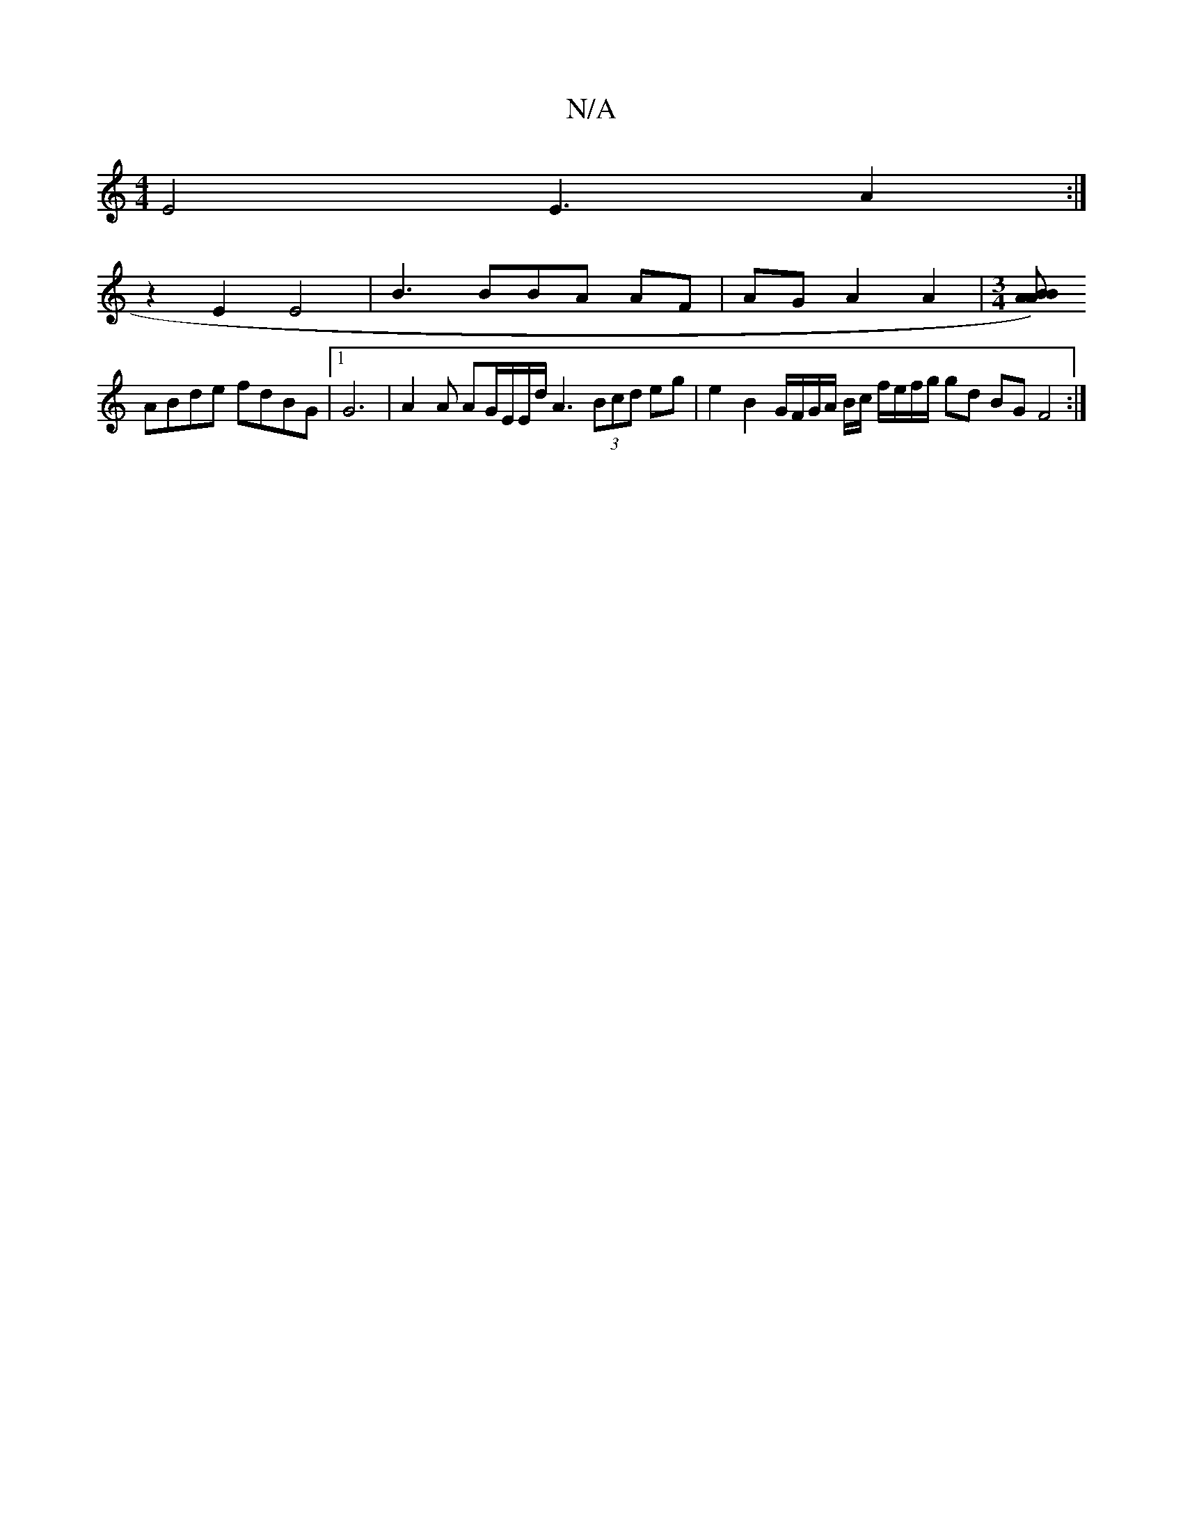 X:1
T:N/A
M:4/4
R:N/A
K:Cmajor
 E4 E3 A2:|
z2 E2 E4 | B3 BBA AF | AG A2 A2 |[M:3/4][AB2) A2B |
ABde fdBG |[1 G6|A2A AG/E/E/d/ A3 (3Bcd eg | e2 B2 G/F/G/A/ B/2c/ f/e/f/g/ gd BG F4:|

|: :|: G |A2ef f2 e e/d/ce | {gfr}e4 d2 B2 | A6 |